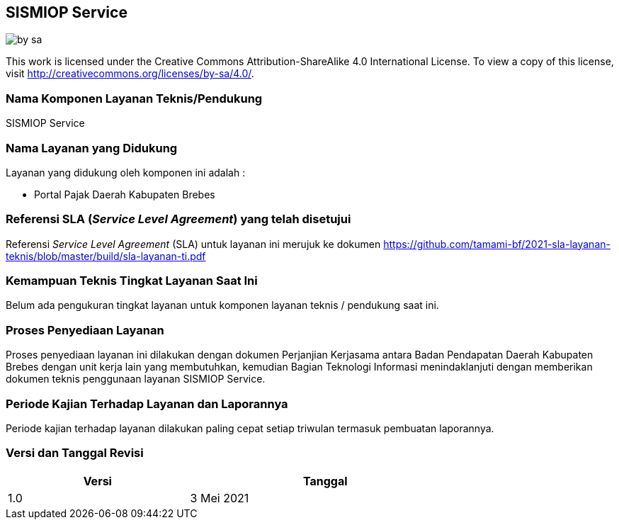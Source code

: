 == SISMIOP Service

image::by-sa.png[pdfwidth=25%]

This work is licensed under the Creative Commons Attribution-ShareAlike 4.0 International License. To view a copy of this license, visit
http://creativecommons.org/licenses/by-sa/4.0/.

=== Nama Komponen Layanan Teknis/Pendukung

SISMIOP Service

=== Nama Layanan yang Didukung

Layanan yang didukung oleh komponen ini adalah :

* Portal Pajak Daerah Kabupaten Brebes

=== Referensi SLA (_Service Level Agreement_) yang telah disetujui

Referensi _Service Level Agreement_ (SLA) untuk layanan ini merujuk ke dokumen https://github.com/tamami-bf/2021-sla-layanan-teknis/blob/master/build/sla-layanan-ti.pdf

=== Kemampuan Teknis Tingkat Layanan Saat Ini

Belum ada pengukuran tingkat layanan untuk komponen layanan teknis / pendukung saat ini.

=== Proses Penyediaan Layanan

Proses penyediaan layanan ini dilakukan dengan dokumen Perjanjian Kerjasama antara Badan Pendapatan Daerah Kabupaten Brebes dengan unit kerja lain yang membutuhkan, kemudian Bagian Teknologi Informasi menindaklanjuti dengan memberikan dokumen teknis penggunaan layanan SISMIOP Service.

=== Periode Kajian Terhadap Layanan dan Laporannya

Periode kajian terhadap layanan dilakukan paling cepat setiap triwulan termasuk pembuatan laporannya.

=== Versi dan Tanggal Revisi 

[cols="2,3", width="75%"]
|===
| Versi | Tanggal

| 1.0 | 3 Mei 2021
|===